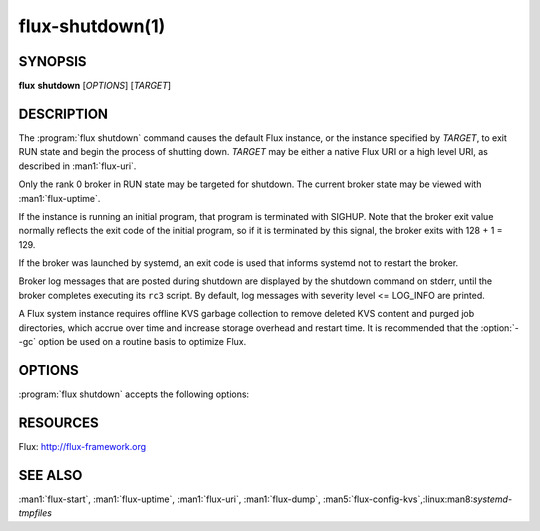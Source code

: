 ================
flux-shutdown(1)
================


SYNOPSIS
========

**flux** **shutdown** [*OPTIONS*] [*TARGET*]


DESCRIPTION
===========

.. program:: flux shutdown

The :program:`flux shutdown` command causes the default Flux instance, or the
instance specified by *TARGET*, to exit RUN state and begin the process
of shutting down.  *TARGET* may be either a native Flux URI or a high level
URI, as described in :man1:`flux-uri`.

Only the rank 0 broker in RUN state may be targeted for shutdown.
The current broker state may be viewed with :man1:`flux-uptime`.

If the instance is running an initial program, that program is terminated
with SIGHUP.  Note that the broker exit value normally reflects the
exit code of the initial program, so if it is terminated by this signal,
the broker exits with 128 + 1 = 129.

If the broker was launched by systemd, an exit code is used that informs
systemd not to restart the broker.

Broker log messages that are posted during shutdown are displayed by
the shutdown command on stderr, until the broker completes executing its
``rc3`` script.  By default, log messages with severity level <= LOG_INFO
are printed.

A Flux system instance requires offline KVS garbage collection to remove
deleted KVS content and purged job directories, which accrue over time and
increase storage overhead and restart time.  It is recommended that the
:option:`--gc` option be used on a routine basis to optimize Flux.


OPTIONS
=======

:program:`flux shutdown` accepts the following options:

.. option:: -h, --help

   Display options and exit

.. option:: --background

   Start the shutdown and exit immediately, without monitoring the process
   and displaying log messages.

.. option:: --quiet

   Show only error log messages (severity level <= LOG_WARNING level).

.. option:: --verbose=[LEVEL]

   Increase output verbosity.  Level 1 shows all log messages.  Higher
   verbosity levels are reserved for future use.

.. option:: --dump=PATH

   Dump a checkpoint of KVS content to *PATH* using :man1:`flux-dump` after the
   KVS has been unloaded.  The dump may be restored into a new Flux instance
   using :man1:`flux-restore`.  Dump creation adds time to the shutdown
   sequence, proportional to the amount of data in the KVS.
   :option:`--dump=auto` is a special case equivalent to :option:`--gc`.

.. option:: --gc

   Prepare for offline KVS garbage collection by dumping a checkpoint of KVS
   content to ``dump/<date>.tgz`` in *statedir*, if defined, otherwise in
   the broker's current working directory.  Create a symbolic link named
   ``dump/RESTORE`` pointing to the dump file.  When this link is discovered
   on instance startup, the content database is truncated and recreated from
   the dump, and the link is removed.  :linux:man8:`systemd-tmpfiles`
   automatically cleans up dump files in ``/var/lib/flux/dump`` after 30 days.

.. option:: -y, --yes

   Answer yes to any yes/no questions.

.. option:: -n, --no

   Answer no to any yes/no questions.


RESOURCES
=========

Flux: http://flux-framework.org


SEE ALSO
========

:man1:`flux-start`, :man1:`flux-uptime`, :man1:`flux-uri`, :man1:`flux-dump`,
:man5:`flux-config-kvs`,:linux:man8:`systemd-tmpfiles`
